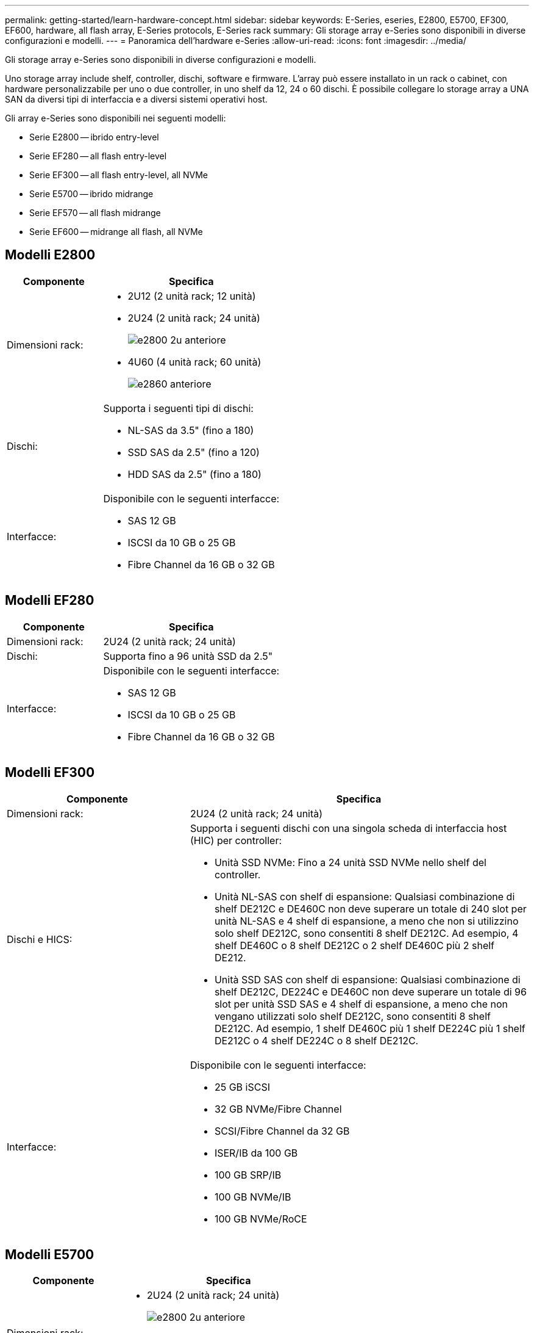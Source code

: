 ---
permalink: getting-started/learn-hardware-concept.html 
sidebar: sidebar 
keywords: E-Series, eseries, E2800, E5700, EF300, EF600, hardware, all flash array, E-Series protocols, E-Series rack 
summary: Gli storage array e-Series sono disponibili in diverse configurazioni e modelli. 
---
= Panoramica dell'hardware e-Series
:allow-uri-read: 
:icons: font
:imagesdir: ../media/


[role="lead"]
Gli storage array e-Series sono disponibili in diverse configurazioni e modelli.

Uno storage array include shelf, controller, dischi, software e firmware. L'array può essere installato in un rack o cabinet, con hardware personalizzabile per uno o due controller, in uno shelf da 12, 24 o 60 dischi. È possibile collegare lo storage array a UNA SAN da diversi tipi di interfaccia e a diversi sistemi operativi host.

Gli array e-Series sono disponibili nei seguenti modelli:

* Serie E2800 -- ibrido entry-level
* Serie EF280 -- all flash entry-level
* Serie EF300 -- all flash entry-level, all NVMe
* Serie E5700 -- ibrido midrange
* Serie EF570 -- all flash midrange
* Serie EF600 -- midrange all flash, all NVMe




== Modelli E2800

[cols="35h,~"]
|===
| Componente | Specifica 


 a| 
Dimensioni rack:
 a| 
* 2U12 (2 unità rack; 12 unità)
* 2U24 (2 unità rack; 24 unità)
+
image::../media/e2800_2u_front.gif[e2800 2u anteriore]

* 4U60 (4 unità rack; 60 unità)
+
image::../media/e2860_front.gif[e2860 anteriore]





 a| 
Dischi:
 a| 
Supporta i seguenti tipi di dischi:

* NL-SAS da 3.5" (fino a 180)
* SSD SAS da 2.5" (fino a 120)
* HDD SAS da 2.5" (fino a 180)




 a| 
Interfacce:
 a| 
Disponibile con le seguenti interfacce:

* SAS 12 GB
* ISCSI da 10 GB o 25 GB
* Fibre Channel da 16 GB o 32 GB


|===


== Modelli EF280

[cols="35h,~"]
|===
| Componente | Specifica 


 a| 
Dimensioni rack:
 a| 
2U24 (2 unità rack; 24 unità)image:../media/ef570_front.gif[""]



 a| 
Dischi:
 a| 
Supporta fino a 96 unità SSD da 2.5"



 a| 
Interfacce:
 a| 
Disponibile con le seguenti interfacce:

* SAS 12 GB
* ISCSI da 10 GB o 25 GB
* Fibre Channel da 16 GB o 32 GB


|===


== Modelli EF300

[cols="35h,~"]
|===
| Componente | Specifica 


 a| 
Dimensioni rack:
 a| 
2U24 (2 unità rack; 24 unità)image:../media/ef570_front.gif[""]



 a| 
Dischi e HICS:
 a| 
Supporta i seguenti dischi con una singola scheda di interfaccia host (HIC) per controller:

* Unità SSD NVMe: Fino a 24 unità SSD NVMe nello shelf del controller.
* Unità NL-SAS con shelf di espansione: Qualsiasi combinazione di shelf DE212C e DE460C non deve superare un totale di 240 slot per unità NL-SAS e 4 shelf di espansione, a meno che non si utilizzino solo shelf DE212C, sono consentiti 8 shelf DE212C. Ad esempio, 4 shelf DE460C o 8 shelf DE212C o 2 shelf DE460C più 2 shelf DE212.
* Unità SSD SAS con shelf di espansione: Qualsiasi combinazione di shelf DE212C, DE224C e DE460C non deve superare un totale di 96 slot per unità SSD SAS e 4 shelf di espansione, a meno che non vengano utilizzati solo shelf DE212C, sono consentiti 8 shelf DE212C. Ad esempio, 1 shelf DE460C più 1 shelf DE224C più 1 shelf DE212C o 4 shelf DE224C o 8 shelf DE212C.




 a| 
Interfacce:
 a| 
Disponibile con le seguenti interfacce:

* 25 GB iSCSI
* 32 GB NVMe/Fibre Channel
* SCSI/Fibre Channel da 32 GB
* ISER/IB da 100 GB
* 100 GB SRP/IB
* 100 GB NVMe/IB
* 100 GB NVMe/RoCE


|===


== Modelli E5700

[cols="35h,~"]
|===
| Componente | Specifica 


 a| 
Dimensioni rack:
 a| 
* 2U24 (2 unità rack; 24 unità)
+
image::../media/e2800_2u_front.gif[e2800 2u anteriore]

* 4U60 (4 unità rack; 60 unità)
+
image::../media/e2860_front.gif[e2860 anteriore]





 a| 
Dischi:
 a| 
Supporta fino a 480 dei seguenti tipi di dischi:

* Dischi NL-SAS da 3.5"
* Unità SSD SAS da 2.5"
* Unità HDD SAS da 2.5"




 a| 
Interfacce:
 a| 
Disponibile con le seguenti interfacce:

* SAS 12 GB
* ISCSI da 10 GB o 25 GB
* Fibre Channel da 16 GB o 32 GB
* 32 GB NVMe/Fibre Channel
* ISER/IB da 100 GB
* 100 GB SRP/IB
* 100 GB NVMe/IB
* 100 GB NVMe/RoCE


|===


== Modelli EF570

[cols="35h,~"]
|===
| Componente | Specifica 


 a| 
Dimensioni rack:
 a| 
2U24 (2 unità rack; 24 unità)image:../media/ef570_front.gif[""]



 a| 
Dischi:
 a| 
Supporta fino a 120 unità SSD da 2.5"



 a| 
Interfacce:
 a| 
Disponibile con le seguenti interfacce:

* SAS 12 GB
* ISCSI da 10 GB o 25 GB
* Fibre Channel da 16 GB o 32 GB
* 32 GB NVMe/Fibre Channel
* ISER/IB da 100 GB
* 100 GB SRP/IB
* 100 GB NVMe/IB
* 100 GB NVMe/RoCE


|===


== Modelli EF600

[cols="35h,~"]
|===
| Componente | Specifica 


 a| 
Dimensioni rack:
 a| 
2U24 (2 unità rack; 24 unità)image:../media/ef570_front.gif[""]



 a| 
Dischi e HICS:
 a| 
Supporta i seguenti dischi con una singola scheda di interfaccia host (HIC) per controller:

* Unità SSD NVMe: Fino a 24 unità SSD NVMe nello shelf del controller.
* Unità NL-SAS con shelf di espansione: Qualsiasi combinazione di shelf DE212C e DE460C non deve superare un totale di 420 slot per unità NL-SAS e 7 shelf di espansione, a meno che non si utilizzino solo shelf DE212C, sono consentiti 8 shelf DE212C. Ad esempio, 7 shelf DE460C o 8 shelf DE212C o 5 shelf DE460C più 2 shelf DE212.
* Unità SSD SAS con shelf di espansione: Qualsiasi combinazione di shelf DE212C, DE224C e DE460C non deve superare un totale di 96 slot per unità SSD SAS e 7 shelf di espansione, a meno che non vengano utilizzati solo shelf DE212C, sono consentiti 8 shelf DE212C. Ad esempio, 1 shelf DE460C più 1 shelf DE224C più 1 shelf DE212C o 4 shelf DE224C o 8 shelf DE212C.




 a| 
Interfacce:
 a| 
Disponibile con le seguenti interfacce:

* 25 GB iSCSI
* 32 GB NVMe/Fibre Channel
* SCSI/Fibre Channel da 32 GB
* ISER/IB da 100 GB
* 100 GB SRP/IB
* 100 GB NVMe/IB
* 100 GB NVMe/RoCE
* ISER/IB da 200 GB
* 200 GB NVMe/IB
* 200 GB NVMe/RoCE


|===